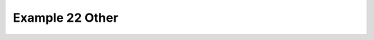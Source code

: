 .. _example22other:

Example 22 Other
****************


.. code-block:: python
   :caption: *TODO describe Example 22 Other*

   f = cf.read(f"{self.data_dir}/rgp.nc")[0]

   cfp.cscale("plasma")
   cfp.mapset(proj="rotated")

   cfp.con(f)


.. figure:: ../../../cfplot/test/reference-example-images/ref_fig_22other.png
